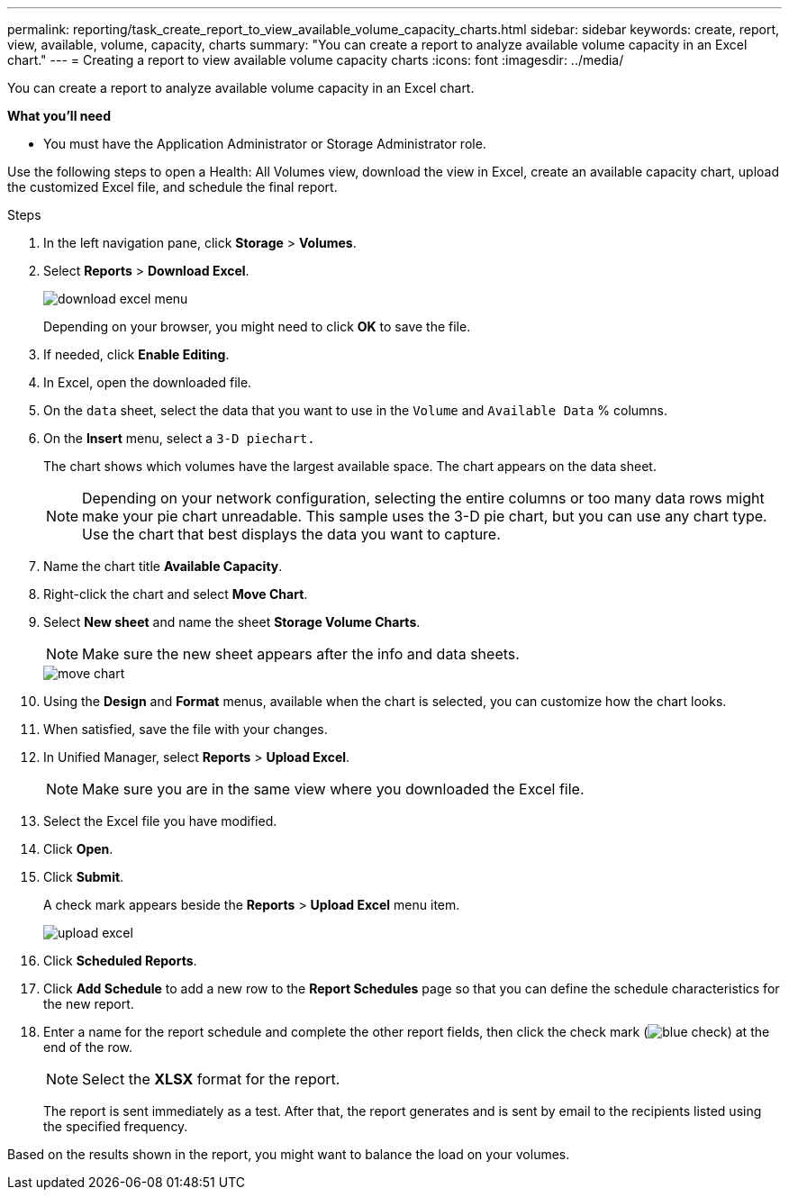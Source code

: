 ---
permalink: reporting/task_create_report_to_view_available_volume_capacity_charts.html
sidebar: sidebar
keywords: create, report, view, available, volume, capacity, charts
summary: "You can create a report to analyze available volume capacity in an Excel chart."
---
= Creating a report to view available volume capacity charts
:icons: font
:imagesdir: ../media/

[.lead]
You can create a report to analyze available volume capacity in an Excel chart.

*What you'll need*

* You must have the Application Administrator or Storage Administrator role.

Use the following steps to open a Health: All Volumes view, download the view in Excel, create an available capacity chart, upload the customized Excel file, and schedule the final report.

.Steps

. In the left navigation pane, click *Storage* > *Volumes*.
. Select *Reports* > *Download Excel*.
+
image::../media/download_excel_menu.png[]
+
Depending on your browser, you might need to click *OK* to save the file.

. If needed, click *Enable Editing*.
. In Excel, open the downloaded file.
. On the `data` sheet, select the data that you want to use in the `Volume` and `Available Data` % columns.
. On the *Insert* menu, select a `3-D piechart.`
+
The chart shows which volumes have the largest available space. The chart appears on the data sheet.
+
[NOTE]
====
Depending on your network configuration, selecting the entire columns or too many data rows might make your pie chart unreadable. This sample uses the 3-D pie chart, but you can use any chart type. Use the chart that best displays the data you want to capture.
====

. Name the chart title *Available Capacity*.
. Right-click the chart and select *Move Chart*.
. Select *New sheet* and name the sheet *Storage Volume Charts*.
+
[NOTE]
====
Make sure the new sheet appears after the info and data sheets.
====
+
image::../media/move_chart.png[]

. Using the *Design* and *Format* menus, available when the chart is selected, you can customize how the chart looks.
. When satisfied, save the file with your changes.
. In Unified Manager, select *Reports* > *Upload Excel*.
+
[NOTE]
====
Make sure you are in the same view where you downloaded the Excel file.
====

. Select the Excel file you have modified.
. Click *Open*.
. Click *Submit*.
+
A check mark appears beside the *Reports* > *Upload Excel* menu item.
+
image::../media/upload_excel.png[]

. Click *Scheduled Reports*.
. Click *Add Schedule* to add a new row to the *Report Schedules* page so that you can define the schedule characteristics for the new report.
. Enter a name for the report schedule and complete the other report fields, then click the check mark (image:../media/blue_check.gif[]) at the end of the row.
+
[NOTE]
====
Select the *XLSX* format for the report.
====
+
The report is sent immediately as a test. After that, the report generates and is sent by email to the recipients listed using the specified frequency.

Based on the results shown in the report, you might want to balance the load on your volumes.
